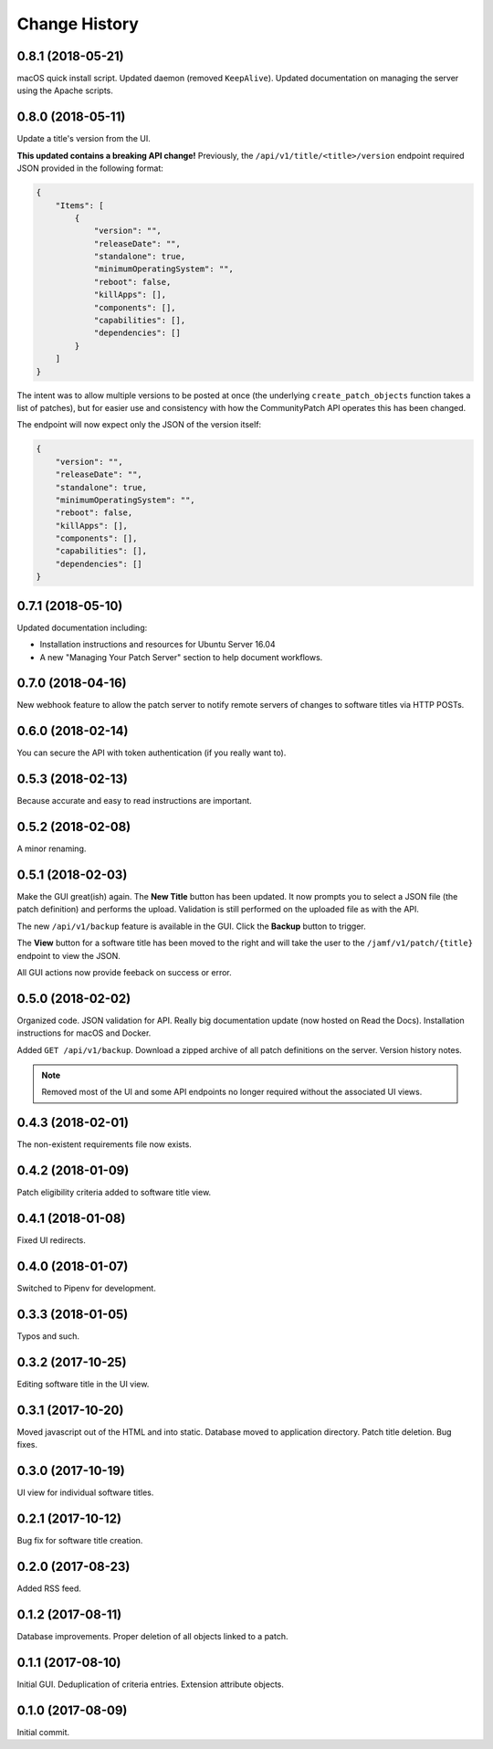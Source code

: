 Change History
--------------

0.8.1 (2018-05-21)
^^^^^^^^^^^^^^^^^^

macOS quick install script. Updated daemon (removed ``KeepAlive``). Updated
documentation on managing the server using the Apache scripts.

0.8.0 (2018-05-11)
^^^^^^^^^^^^^^^^^^

Update a title's version from the UI.

**This updated contains a breaking API change!** Previously, the
``/api/v1/title/<title>/version`` endpoint required JSON provided in the
following format:

.. code-block:: json

    {
        "Items": [
            {
                "version": "",
                "releaseDate": "",
                "standalone": true,
                "minimumOperatingSystem": "",
                "reboot": false,
                "killApps": [],
                "components": [],
                "capabilities": [],
                "dependencies": []
            }
        ]
    }

The intent was to allow multiple versions to be posted at once (the underlying
``create_patch_objects`` function takes a list of patches), but for easier use
and consistency with how the CommunityPatch API operates this has been changed.

The endpoint will now expect only the JSON of the version itself:

.. code-block:: json

    {
        "version": "",
        "releaseDate": "",
        "standalone": true,
        "minimumOperatingSystem": "",
        "reboot": false,
        "killApps": [],
        "components": [],
        "capabilities": [],
        "dependencies": []
    }

0.7.1 (2018-05-10)
^^^^^^^^^^^^^^^^^^

Updated documentation including:

- Installation instructions and resources for Ubuntu Server 16.04
- A new "Managing Your Patch Server" section to help document workflows.

0.7.0 (2018-04-16)
^^^^^^^^^^^^^^^^^^

New webhook feature to allow the patch server to notify remote servers of
changes to software titles via HTTP POSTs.

0.6.0 (2018-02-14)
^^^^^^^^^^^^^^^^^^

You can secure the API with token authentication (if you really want to).

0.5.3 (2018-02-13)
^^^^^^^^^^^^^^^^^^

Because accurate and easy to read instructions are important.

0.5.2 (2018-02-08)
^^^^^^^^^^^^^^^^^^

A minor renaming.

0.5.1 (2018-02-03)
^^^^^^^^^^^^^^^^^^

Make the GUI great(ish) again. The **New Title** button has been updated. It now
prompts you to select a JSON file (the patch definition) and performs the
upload. Validation is still performed on the uploaded file as with the API.

The new ``/api/v1/backup`` feature is available in the GUI. Click the **Backup**
button to trigger.

The **View** button for a software title has been moved to the right and will
take the user to the ``/jamf/v1/patch/{title}`` endpoint to view the JSON.

All GUI actions now provide feeback on success or error.

0.5.0 (2018-02-02)
^^^^^^^^^^^^^^^^^^

Organized code. JSON validation for API. Really big documentation update (now
hosted on Read the Docs). Installation instructions for macOS and Docker.

Added ``GET /api/v1/backup``. Download a zipped archive of all patch definitions
on the server. Version history notes.

.. note::

   Removed most of the UI and some API endpoints no longer required without the
   associated UI views.

0.4.3 (2018-02-01)
^^^^^^^^^^^^^^^^^^

The non-existent requirements file now exists.

0.4.2 (2018-01-09)
^^^^^^^^^^^^^^^^^^

Patch eligibility criteria added to software title view.

0.4.1 (2018-01-08)
^^^^^^^^^^^^^^^^^^

Fixed UI redirects.

0.4.0 (2018-01-07)
^^^^^^^^^^^^^^^^^^

Switched to Pipenv for development.

0.3.3 (2018-01-05)
^^^^^^^^^^^^^^^^^^

Typos and such.

0.3.2 (2017-10-25)
^^^^^^^^^^^^^^^^^^

Editing software title in the UI view.

0.3.1 (2017-10-20)
^^^^^^^^^^^^^^^^^^

Moved javascript out of the HTML and into static. Database moved to application
directory. Patch title deletion. Bug fixes.

0.3.0 (2017-10-19)
^^^^^^^^^^^^^^^^^^

UI view for individual software titles.


0.2.1 (2017-10-12)
^^^^^^^^^^^^^^^^^^

Bug fix for software title creation.

0.2.0 (2017-08-23)
^^^^^^^^^^^^^^^^^^

Added RSS feed.

0.1.2 (2017-08-11)
^^^^^^^^^^^^^^^^^^

Database improvements. Proper deletion of all objects linked to a patch.

0.1.1 (2017-08-10)
^^^^^^^^^^^^^^^^^^

Initial GUI. Deduplication of criteria entries. Extension attribute objects.

0.1.0 (2017-08-09)
^^^^^^^^^^^^^^^^^^

Initial commit.
